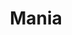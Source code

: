 :PROPERTIES:
:ID:       bb809699-e4e4-4ee1-bc36-671d6a8a9d76
:mtime:    20211126170529
:END:
#+title: Mania

#+HUGO_AUTO_SET_LASTMOD: t
#+hugo_base_dir: ~/BrainDump/

#+hugo_section: notes

#+HUGO_TAGS: placeholder

#+OPTIONS: num:nil ^:{} toc:nil

